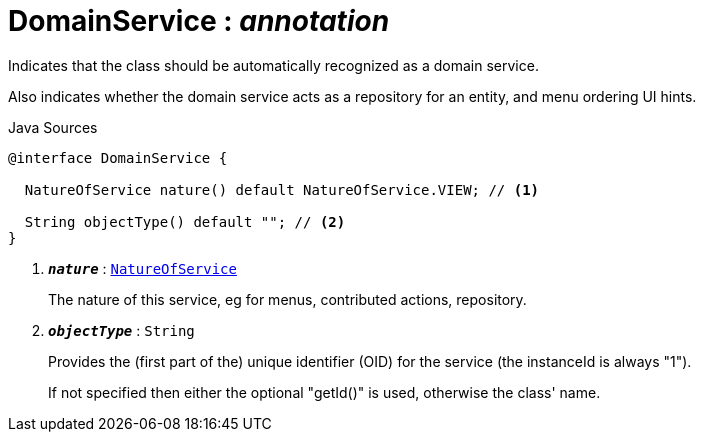 = DomainService : _annotation_
:Notice: Licensed to the Apache Software Foundation (ASF) under one or more contributor license agreements. See the NOTICE file distributed with this work for additional information regarding copyright ownership. The ASF licenses this file to you under the Apache License, Version 2.0 (the "License"); you may not use this file except in compliance with the License. You may obtain a copy of the License at. http://www.apache.org/licenses/LICENSE-2.0 . Unless required by applicable law or agreed to in writing, software distributed under the License is distributed on an "AS IS" BASIS, WITHOUT WARRANTIES OR  CONDITIONS OF ANY KIND, either express or implied. See the License for the specific language governing permissions and limitations under the License.

Indicates that the class should be automatically recognized as a domain service.

Also indicates whether the domain service acts as a repository for an entity, and menu ordering UI hints.

.Java Sources
[source,java]
----
@interface DomainService {

  NatureOfService nature() default NatureOfService.VIEW; // <.>

  String objectType() default ""; // <.>
}
----

<.> `[teal]#*_nature_*#` : `xref:system:generated:index/applib/annotation/NatureOfService.adoc[NatureOfService]`
+
--
The nature of this service, eg for menus, contributed actions, repository.
--
<.> `[teal]#*_objectType_*#` : `String`
+
--
Provides the (first part of the) unique identifier (OID) for the service (the instanceId is always "1").

If not specified then either the optional "getId()" is used, otherwise the class' name.
--

